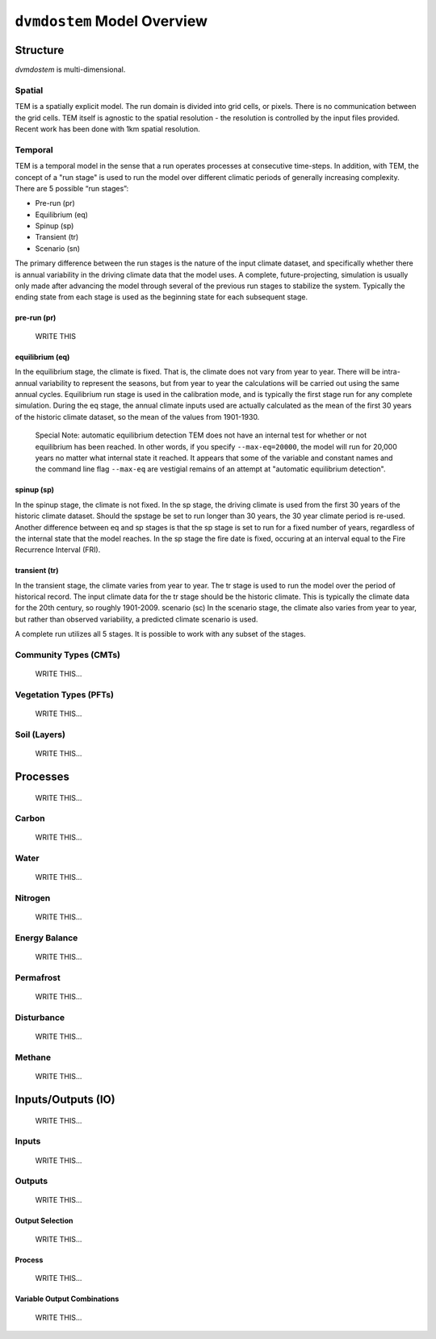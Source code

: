 .. # with overline, for parts
   * with overline, for chapters
   =, for sections
   -, for subsections
   ^, for subsubsections
   ", for paragraphs


#############################
``dvmdostem`` Model Overview
#############################

*********
Structure
*********

`dvmdostem` is multi-dimensional.

=======
Spatial
=======
TEM is a spatially explicit model. The run domain is divided into grid cells,
or pixels. There is no communication between the grid cells. TEM itself is 
agnostic to the spatial resolution - the resolution is controlled by the 
input files provided. Recent work has been done with 1km spatial resolution.

========
Temporal
========
TEM is a temporal model in the sense that a run operates processes at consecutive
time-steps. In addition, with TEM, the concept of a "run stage" is used to run 
the model over different climatic periods of generally increasing complexity.
There are 5 possible “run stages”:

* Pre-run (pr)
* Equilibrium (eq)
* Spinup (sp)
* Transient (tr)
* Scenario (sn)

The primary difference between the run stages is the nature of the input climate
dataset, and specifically whether there is annual variability in the driving 
climate data that the model uses. A complete, future-projecting, simulation is 
usually only made after advancing the model through several of the previous run 
stages to stabilize the system. Typically the ending state from each stage is 
used as the beginning state for each subsequent stage.

------------
pre-run (pr)
------------

    WRITE THIS

----------------
equilibrium (eq)
----------------
In the equilibrium stage, the climate is fixed. That is, the climate does not 
vary from year to year. There will be intra-annual variability to represent the 
seasons, but from year to year the calculations will be carried out using the 
same annual cycles. Equilibrium run stage is used in the calibration mode, 
and is typically the first stage run for any complete simulation. During the 
eq stage, the annual climate inputs used are actually calculated as the mean 
of the first 30 years of the historic climate dataset, so the mean of the 
values from 1901-1930.

    Special Note: automatic equilibrium detection
    TEM does not have an internal test for whether or not equilibrium has
    been reached. In other words, if you specify ``--max-eq=20000``, the model 
    will run for 20,000 years no matter what internal state it reached. It 
    appears that some of the variable and constant names and the command 
    line flag ``--max-eq`` are vestigial remains of an attempt at "automatic 
    equilibrium detection".

-----------
spinup (sp)
-----------
In the spinup stage, the climate is not fixed. In the sp stage, the driving climate is used from the first 30 years of the historic climate dataset. Should the spstage be set to run longer than 30 years, the 30 year climate period is re-used. Another difference between eq and sp stages is that the sp stage is set to run for a fixed number of years, regardless of the internal state that the model reaches. In the sp stage the fire date is fixed, occuring at an interval equal to the Fire Recurrence Interval (FRI).

--------------
transient (tr)
--------------
In the transient stage, the climate varies from year to year. The tr stage is used to run the model over the period of historical record. The input climate data for the tr stage should be the historic climate. This is typically the climate data for the 20th century, so roughly 1901-2009.
scenario (sc)
In the scenario stage, the climate also varies from year to year, but rather than observed variability, a predicted climate scenario is used.

A complete run utilizes all 5 stages. It is possible to work with any subset of the stages.

=======================
Community Types (CMTs)
=======================
    WRITE THIS...

=======================
Vegetation Types (PFTs)
=======================
    WRITE THIS...

=======================
Soil (Layers)
=======================
    WRITE THIS...

***********
Processes
***********
    WRITE THIS...

==========
Carbon
==========
    WRITE THIS...

==========
Water
==========
    WRITE THIS...

==========
Nitrogen
==========
    WRITE THIS...

=================
Energy Balance
=================
    WRITE THIS...

==========
Permafrost
==========
    WRITE THIS...

==============
Disturbance
==============
    WRITE THIS...

==========
Methane
==========
    WRITE THIS...

*********************
Inputs/Outputs (IO)
*********************
    WRITE THIS...

==========
Inputs
==========
    WRITE THIS...

==========
Outputs
==========
    WRITE THIS...

------------------
Output Selection
------------------
    WRITE THIS...

-------------
Process
-------------
    WRITE THIS...

------------------------------
Variable Output Combinations
------------------------------
    WRITE THIS...
